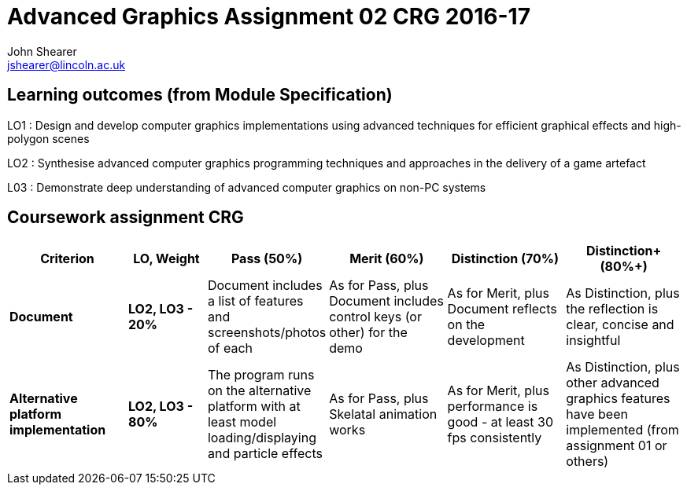 :author: John Shearer
:doctitle: Advanced Graphics Assignment 02 CRG 2016-17
ifdef::backend-pdf[:notitle:]
ifdef::backend-pdf[]
[discrete]
= {doctitle}
endif::[]

:email: jshearer@lincoln.ac.uk

:imagesdir: ./assets/
:revealjs_customtheme: "reveal.js/css/theme/white.css"
:source-highlighter: highlightjs

== Learning outcomes (from Module Specification)

LO1
: Design and develop computer graphics implementations using advanced techniques for efficient graphical effects and high-polygon scenes

LO2
: Synthesise advanced computer graphics programming techniques and approaches in the
delivery of a game artefact

L03
: Demonstrate deep understanding of advanced computer graphics on non-PC systems

== Coursework assignment CRG

[options="header", cols="15s,10s,15,15,15,15"]
|===
| Criterion | LO, Weight | Pass (50%) | Merit (60%) | Distinction (70%) | Distinction+ (80%+)


| Document
| LO2, LO3 - 20%
| Document includes a list of features and screenshots/photos of each
| As for Pass, plus Document includes control keys (or other) for the demo
| As for Merit, plus Document reflects on the development
| As Distinction, plus the reflection is clear, concise and insightful

| Alternative platform implementation
| LO2, LO3 - 80%
| The program runs on the alternative platform with at least model loading/displaying and particle effects
| As for Pass, plus Skelatal animation works
| As for Merit, plus performance is good - at least 30 fps consistently
| As Distinction, plus other advanced graphics features have been implemented (from assignment 01 or others)

|===
